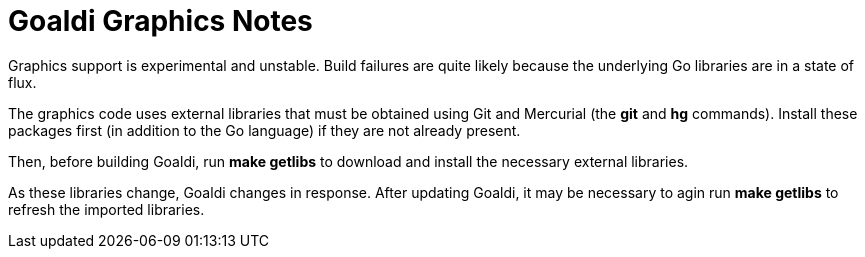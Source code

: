 = Goaldi Graphics Notes

Graphics support is experimental and unstable.
Build failures are quite likely because the
underlying Go libraries are in a state of flux.

The graphics code uses external libraries that must be obtained
using Git and Mercurial (the *git* and *hg* commands).
Install these packages first (in addition to the Go language)
if they are not already present.

Then, before building Goaldi, run *make getlibs*
to download and install the necessary external libraries.

As these libraries change, Goaldi changes in response.
After updating Goaldi, it may be necessary to agin run
*make getlibs* to refresh the imported libraries.
